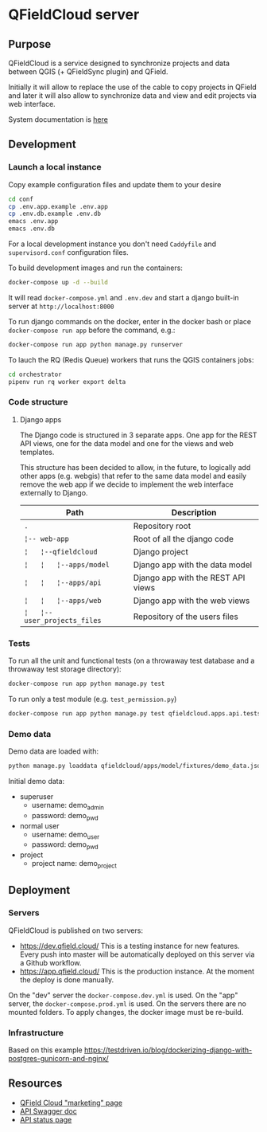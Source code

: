 * QFieldCloud server
[[./docs/assets/images/logo.png]]
[[https://github.com/opengisch/qfieldcloud/workflows/Deploy%20on%20dev.qfield.cloud/badge.svg]]
[[https://github.com/opengisch/status.qfield.cloud/workflows/dev.qfield.cloud%20APIs%20status/badge.svg]]
[[https://github.com/opengisch/status.qfield.cloud/workflows/app.qfield.cloud%20APIs%20status/badge.svg]]
** Purpose
   QFieldCloud is a service designed to synchronize projects and data
   between QGIS (+ QFieldSync plugin) and QField.

   Initially it will allow to replace the use of the cable to copy
   projects in QField and later it will also allow to synchronize data
   and view and edit projects via web interface.

   System documentation is [[https://github.com/opengisch/qfieldcloud/blob/master/docs/system_documentation.org][here]]
** Development
*** Launch a local instance

    Copy example configuration files and update them to your desire
    #+begin_src sh
      cd conf
      cp .env.app.example .env.app
      cp .env.db.example .env.db
      emacs .env.app
      emacs .env.db
    #+end_src
    For a local development instance you don't need =Caddyfile= and
    =supervisord.conf= configuration files.

    To build development images and run the containers:
    #+begin_src sh
      docker-compose up -d --build
    #+end_src

    It will read =docker-compose.yml= and =.env.dev= and start a
    django built-in server at =http://localhost:8000=

    To run django commands on the docker, enter in the docker bash or
    place =docker-compose run app= before the command, e.g.:
    #+begin_src sh
      docker-compose run app python manage.py runserver
    #+end_src

    To lauch the RQ (Redis Queue) workers that runs the QGIS containers jobs:
    #+begin_src sh
      cd orchestrator
      pipenv run rq worker export delta
    #+end_src
*** Code structure
**** Django apps
     The Django code is structured in 3 separate apps. One app for the
     REST API views, one for the data model and one for the views and
     web templates. 

     This structure has been decided to allow, in the future, to
     logically add other apps (e.g. webgis) that refer to the same
     data model and easily remove the web app if we decide to
     implement the web interface externally to Django.

     | Path                         | Description                        |
     |------------------------------+------------------------------------|
     | =.=                          | Repository root                    |
     | =¦-- web-app=                | Root of all the django code        |
     | =¦   ¦--qfieldcloud=         | Django project                     |
     | =¦   ¦   ¦--apps/model=      | Django app with the data model     |
     | =¦   ¦   ¦--apps/api=        | Django app with the REST API views |
     | =¦   ¦   ¦--apps/web=        | Django app with the web views      |
     | =¦   ¦--user_projects_files= | Repository of the users files      |
*** Tests
    To run all the unit and functional tests (on a throwaway test
    database and a throwaway test storage directory):
    #+begin_src sh
      docker-compose run app python manage.py test
    #+end_src
    
    To run only a test module (e.g. =test_permission.py=)
    #+begin_src sh
      docker-compose run app python manage.py test qfieldcloud.apps.api.tests.test_permission
    #+end_src
*** Demo data
    Demo data are loaded with:
    #+begin_src sh
      python manage.py loaddata qfieldcloud/apps/model/fixtures/demo_data.json
    #+end_src

    Initial demo data:
    - superuser
      - username: demo_admin
      - password: demo_pwd
    - normal user
      - username: demo_user
      - password: demo_pwd
    - project
      - project name: demo_project
** Deployment
*** Servers
    QFieldCloud is published on two servers:
    - https://dev.qfield.cloud/ This is a testing instance for new
      features. Every push into master will be automatically deployed
      on this server via a Github workflow.
    - https://app.qfield.cloud/ This is the production instance. At
      the moment the deploy is done manually.

    On the "dev" server the =docker-compose.dev.yml= is used. On the
    "app" server, the =docker-compose.prod.yml= is used. On the
    servers there are no mounted folders. To apply changes, the docker
    image must be re-build.
*** Infrastructure
   Based on this example
   https://testdriven.io/blog/dockerizing-django-with-postgres-gunicorn-and-nginx/
** Resources
   - [[https://qfield.cloud][QField Cloud "marketing" page]]
   - [[https://app.qfield.cloud/swagger/][API Swagger doc]]
   - [[http://status.qfield.cloud/][API status page]]

